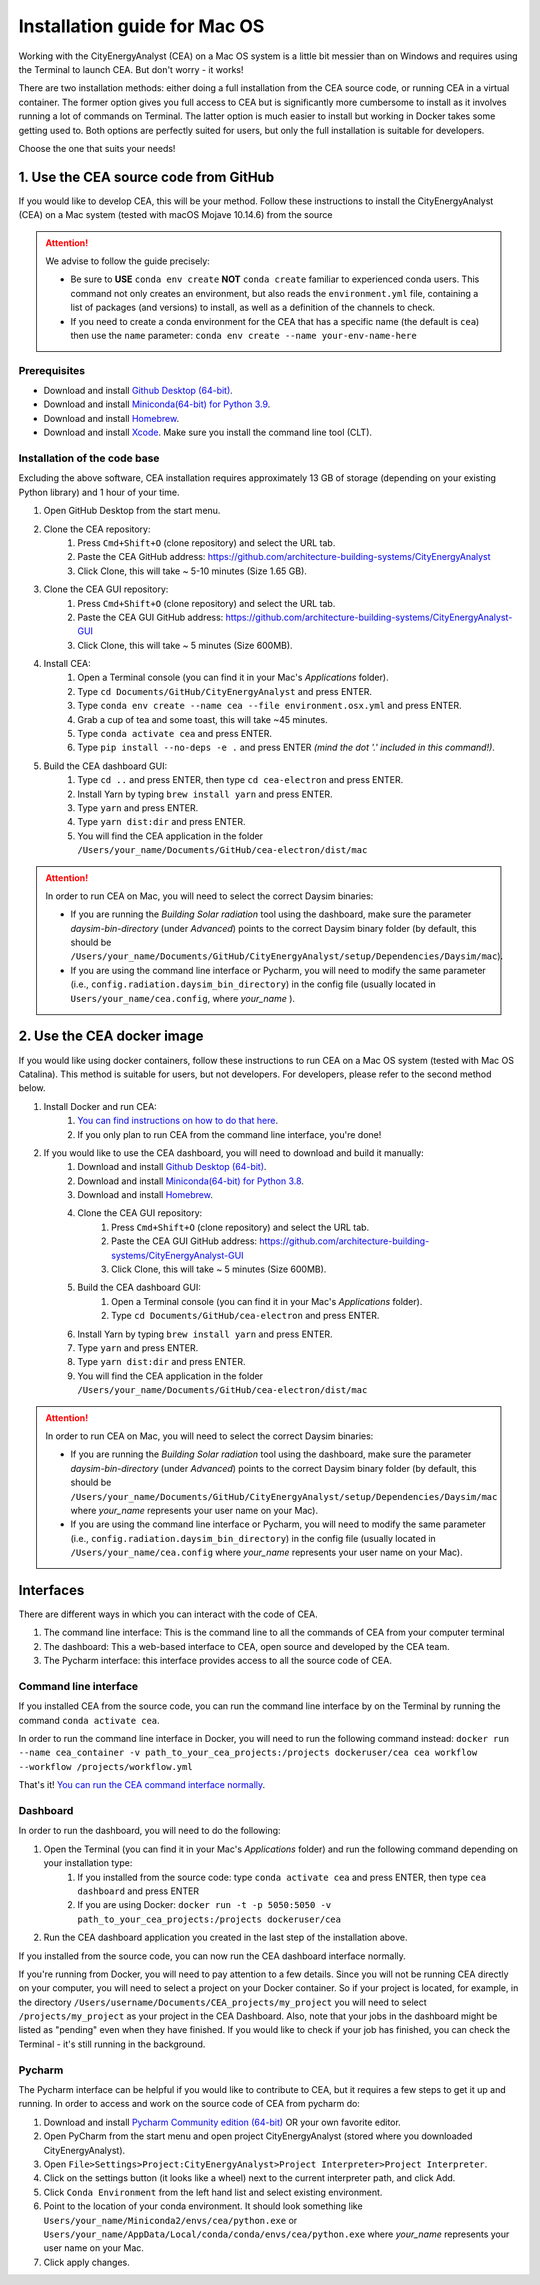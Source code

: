 Installation guide for Mac OS
==============================

Working with the CityEnergyAnalyst (CEA) on a Mac OS system is a little bit messier than on Windows and requires using the Terminal to launch CEA. But don't worry - it works!

There are two installation methods: either doing a full installation from the CEA source code, or running CEA in a virtual container. The former option gives you full access to CEA but is significantly more cumbersome to install as it involves running a lot of commands on Terminal. The latter option is much easier to install but working in Docker takes some getting used to. Both options are perfectly suited for users, but only the full installation is suitable for developers.

Choose the one that suits your needs!


1. Use the CEA source code from GitHub
---------------------------------------

If you would like to develop CEA, this will be your method. Follow these instructions to install the CityEnergyAnalyst (CEA) on a Mac system (tested with macOS Mojave 10.14.6) from the source

.. attention:: We advise to follow the guide precisely:

        *   Be sure to **USE** ``conda env create`` **NOT** ``conda create`` familiar to experienced conda users.
            This command not only creates an environment, but also reads the ``environment.yml`` file, containing a
            list of packages (and versions) to install, as well as a definition of the channels to check.
        *   If you need to create a conda environment for the CEA that has a specific name (the default is ``cea``) then use the
            ``name`` parameter: ``conda env create --name your-env-name-here``


Prerequisites
~~~~~~~~~~~~~

* Download and install `Github Desktop (64-bit) <https://desktop.github.com/>`__.
* Download and install `Miniconda(64-bit) for Python 3.9 <https://conda.io/miniconda.html>`__.
* Download and install `Homebrew <https://brew.sh/>`__.
* Download and install `Xcode <https://developer.apple.com/xcode/>`__. Make sure you install the command line tool (CLT).

Installation of the code base
~~~~~~~~~~~~~~~~~~~~~~~~~~~~~

Excluding the above software, CEA installation requires approximately 13 GB of storage (depending on your existing
Python library) and  1 hour of your time.

#. Open GitHub Desktop from the start menu.
#. Clone the CEA repository:
	#. Press ``Cmd+Shift+O`` (clone repository) and select the URL tab.
	#. Paste the CEA GitHub address: https://github.com/architecture-building-systems/CityEnergyAnalyst
	#. Click Clone, this will take ~ 5-10 minutes (Size 1.65 GB).
#. Clone the CEA GUI repository:
	#. Press ``Cmd+Shift+O`` (clone repository) and select the URL tab.
	#. Paste the CEA GUI GitHub address: https://github.com/architecture-building-systems/CityEnergyAnalyst-GUI
	#. Click Clone, this will take ~ 5 minutes (Size 600MB).
#. Install CEA:
    #. Open a Terminal console (you can find it in your Mac's *Applications* folder).
    #. Type ``cd Documents/GitHub/CityEnergyAnalyst`` and press ENTER.
    #. Type ``conda env create --name cea --file environment.osx.yml`` and press ENTER.
    #. Grab a cup of tea and some toast, this will take ~45 minutes.
    #. Type ``conda activate cea`` and press ENTER.
    #. Type ``pip install --no-deps -e .`` and press ENTER *(mind the dot '.' included in this command!)*.
#. Build the CEA dashboard GUI:
    #. Type ``cd ..`` and press ENTER, then type ``cd cea-electron`` and press ENTER.
    #. Install Yarn by typing ``brew install yarn`` and press ENTER.
    #. Type ``yarn`` and press ENTER.
    #. Type ``yarn dist:dir`` and press ENTER.
    #. You will find the CEA application in the folder ``/Users/your_name/Documents/GitHub/cea-electron/dist/mac``

.. attention:: In order to run CEA on Mac, you will need to select the correct Daysim binaries:

        *   If you are running the *Building Solar radiation* tool  using the dashboard, make sure the parameter *daysim-bin-directory* (under *Advanced*) points to the correct Daysim binary folder (by default, this should be ``/Users/your_name/Documents/GitHub/CityEnergyAnalyst/setup/Dependencies/Daysim/mac``).
        *   If you are using the command line interface or Pycharm, you will need to modify the same parameter (i.e., ``config.radiation.daysim_bin_directory``) in the config file (usually located in ``Users/your_name/cea.config``, where *your_name* ).

2. Use the CEA docker image
----------------------------

If you would like using docker containers, follow these instructions to run CEA on a Mac OS system (tested with Mac OS Catalina).
This method is suitable for users, but not developers. For developers, please refer to the second method below.

#. Install Docker and run CEA:
	#. `You can find instructions on how to do that here <https://city-energy-analyst.readthedocs.io/en/latest/developer/run-cea-in-docker.html>`__.
	#. If you only plan to run CEA from the command line interface, you're done!
#. If you would like to use the CEA dashboard, you will need to download and build it manually:
	#. Download and install `Github Desktop (64-bit) <https://desktop.github.com/>`__.
	#. Download and install `Miniconda(64-bit) for Python 3.8 <https://conda.io/miniconda.html>`__.
	#. Download and install `Homebrew <https://brew.sh/>`__.
	#. Clone the CEA GUI repository:
		#. Press ``Cmd+Shift+O`` (clone repository) and select the URL tab.
		#. Paste the CEA GUI GitHub address: https://github.com/architecture-building-systems/CityEnergyAnalyst-GUI
		#. Click Clone, this will take ~ 5 minutes (Size 600MB).
	#. Build the CEA dashboard GUI:
	    #. Open a Terminal console (you can find it in your Mac's *Applications* folder).
	    #. Type ``cd Documents/GitHub/cea-electron`` and press ENTER.
        #. Install Yarn by typing ``brew install yarn`` and press ENTER.
        #. Type ``yarn`` and press ENTER.
        #. Type ``yarn dist:dir`` and press ENTER.
        #. You will find the CEA application in the folder ``/Users/your_name/Documents/GitHub/cea-electron/dist/mac``

.. _`You can find instructions on how to do that here`: https://city-energy-analyst.readthedocs.io/en/latest/developer/run-cea-in-docker.html

.. attention:: In order to run CEA on Mac, you will need to select the correct Daysim binaries:

        *   If you are running the *Building Solar radiation* tool  using the dashboard, make sure the parameter *daysim-bin-directory* (under *Advanced*) points to the correct Daysim binary folder (by default, this should be ``/Users/your_name/Documents/GitHub/CityEnergyAnalyst/setup/Dependencies/Daysim/mac`` where *your_name* represents your user name on your Mac).
        *   If you are using the command line interface or Pycharm, you will need to modify the same parameter (i.e., ``config.radiation.daysim_bin_directory``) in the config file (usually located in ``/Users/your_name/cea.config`` where *your_name* represents your user name on your Mac).

Interfaces
----------------------------

There are different ways in which you can interact with the code of CEA.

#. The command line interface: This is the command line to all the commands of CEA from your computer terminal
#. The dashboard: This a web-based interface to CEA, open source and developed by the CEA team.
#. The Pycharm interface: this interface provides access to all the source code of CEA.

Command line interface
~~~~~~~~~~
If you installed CEA from the source code, you can run the command line interface by on the Terminal by running the command ``conda activate cea``.

In order to run the command line interface in Docker, you will need to run the following command instead: ``docker run --name cea_container -v path_to_your_cea_projects:/projects dockeruser/cea cea workflow --workflow /projects/workflow.yml``

That's it! `You can run the CEA command interface normally`_.

.. _`You can run the CEA command interface normally`: https://city-energy-analyst.readthedocs.io/en/latest/developer/interfaces.html#the-command-line-interface


Dashboard
~~~~~~~~~~
In order to run the dashboard, you will need to do the following:

#. Open the Terminal (you can find it in your Mac's *Applications* folder) and run the following command depending on your installation type:
    #. If you installed from the source code: type ``conda activate cea`` and press ENTER, then type ``cea dashboard`` and press ENTER
    #. If you are using Docker: ``docker run -t -p 5050:5050 -v path_to_your_cea_projects:/projects dockeruser/cea``
#. Run the CEA dashboard application you created in the last step of the installation above.

If you installed from the source code, you can now run the CEA dashboard interface normally.

If you're running from Docker, you will need to pay attention to a few details. Since you will not be running CEA directly on your computer, you will need to select a project on your Docker container. So if your project is located, for example, in the directory ``/Users/username/Documents/CEA_projects/my_project`` you will need to select ``/projects/my_project`` as your project in the CEA Dashboard. Also, note that your jobs in the dashboard might be listed as "pending" even when they have finished. If you would like to check if your job has finished, you can check the Terminal - it's still running in the background.

Pycharm
~~~~~~~~~~
The Pycharm interface can be helpful if you would like to contribute to CEA, but it requires a few steps
to get it up and running. In order to access and work on the source code of CEA from pycharm do:

#. Download and install `Pycharm Community edition (64-bit) <https://www.jetbrains.com/pycharm/download/#section=windows>`__ OR your own favorite editor.
#. Open PyCharm from the start menu and open project CityEnergyAnalyst (stored where you downloaded CityEnergyAnalyst).
#. Open ``File>Settings>Project:CityEnergyAnalyst>Project Interpreter>Project Interpreter``.
#. Click on the settings button (it looks like a wheel) next to the current interpreter path, and click Add.
#. Click ``Conda Environment`` from the left hand list and select existing environment.
#. Point to the location of your conda environment. It should look something like
   ``Users/your_name/Miniconda2/envs/cea/python.exe`` or
   ``Users/your_name/AppData/Local/conda/conda/envs/cea/python.exe``
   where *your_name* represents your user name on your Mac.
#. Click apply changes.
